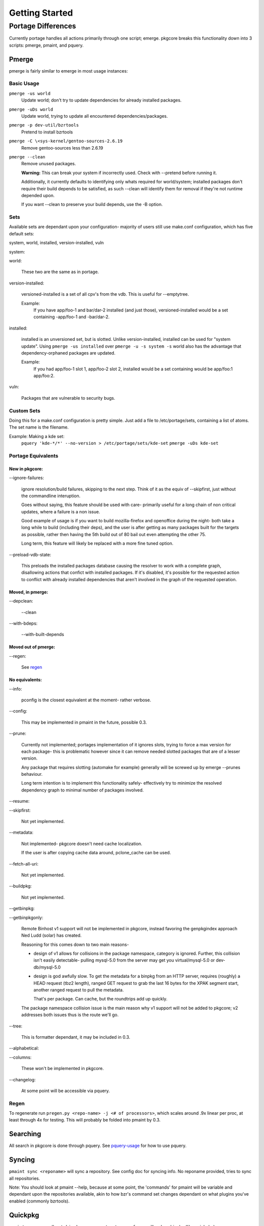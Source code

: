 ===============
Getting Started
===============

Portage Differences
+++++++++++++++++++

Currently portage handles all actions primarily through one script; emerge.
pkgcore breaks this functionality down into 3 scripts: pmerge, pmaint, and
pquery.

Pmerge
======

pmerge is fairly similar to emerge in most usage instances:

Basic Usage
-----------

``pmerge -us world``
  Update world; don't try to update dependencies for already installed
  packages.
``pmerge -uDs world``
  Update world, trying to update all encountered dependencies/packages.
``pmerge -p dev-util/bzrtools``
  Pretend to install bzrtools
``pmerge -C \<sys-kernel/gentoo-sources-2.6.19``
  Remove gentoo-sources less than 2.6.19
``pmerge --clean``
  Remove unused packages.

  **Warning:** This can break your system if
  incorrectly used. Check with --pretend before running it. 
  
  Additionally, it currently defaults to identifying only whats
  required for world/system; installed packages don't require their build
  depends to be satisfied, as such --clean will identify them for removal if
  they're not runtime depended upon.
  
  If you want --clean to preserve your build depends, use the -B option.


Sets
----

Available sets are dependant upon your configuration- majority of users still
use make.conf configuration, which has five default sets:

system, world, installed, version-installed, vuln

system:

world:

  These two are the same as in portage.


version-installed:

  versioned-installed is a set of all cpv's from the vdb. This is useful for
  --emptytree.

  Example:
    If you have app/foo-1 and bar/dar-2 installed (and just those),
    versioned-installed would be a set containing -app/foo-1 and -bar/dar-2.


installed:

  installed is an unversioned set, but is slotted. Unlike version-installed,
  installed can be used for "system update". Using ``pmerge -us installed``
  over ``pmerge -u -s system -s`` world also has the advantage that
  dependency-orphaned packages are updated.

  Example:
    If you had app/foo-1 slot 1, app/foo-2 slot 2, installed would be a set
    containing would be app/foo:1 app/foo:2.


vuln:

  Packages that are vulnerable to security bugs.

Custom Sets
-----------

Doing this for a make.conf configuration is pretty simple. Just add a file
to /etc/portage/sets, containing a list of atoms. The set name is the filename.

Example: Making a kde set:
  ``pquery 'kde-*/*' --no-version > /etc/portage/sets/kde-set``
  ``pmerge -uDs kde-set``

Portage Equivalents
-------------------

~~~~~~~~~~~~~~~
New in pkgcore:
~~~~~~~~~~~~~~~

--ignore-failures:

  ignore resolution/build failures, skipping to the next step.  Think of it
  as the equiv of --skipfirst, just without the commandline interuption.
  
  Goes without saying, this feature should be used with care- primarily useful
  for a long chain of non critical updates, where a failure is a non issue.
  
  Good example of usage is if you want to build mozilla-firefox and openoffice
  during the night- both take a long while to build (including their deps), and
  the user is after getting as many packages built for the targets as possible,
  rather then having the 5th build out of 80 bail out even attempting the other
  75.
  
  Long term, this feature will likely be replaced with a more fine tuned option.


--preload-vdb-state:

  This preloads the installed packages database causing the resolver to work
  with a complete graph, disallowing actions that confict with installed
  packages. If it's disabled, it's possible for the requested action to
  conflict with already installed dependencies that aren't involved in the
  graph of the requested operation.

~~~~~~~~~~~~~~~~~
Moved, in pmerge:
~~~~~~~~~~~~~~~~~

--depclean:

  --clean


--with-bdeps:

  --with-built-depends

~~~~~~~~~~~~~~~~~~~~
Moved out of pmerge:
~~~~~~~~~~~~~~~~~~~~

--regen:

  See regen_

~~~~~~~~~~~~~~~
No equivalents:
~~~~~~~~~~~~~~~


--info:

  pconfig is the closest equivalent at the moment- rather verbose.

--config:

  This may be implemented in pmaint in the future, possible 0.3.

--prune:

  Currently not implemented; portages implementation of it ignores slots,
  trying to force a max version for each package- this is problematic however
  since it can remove needed slotted packages that are of a lesser version.
  
  Any package that requires slotting (automake for example) generally will
  be screwed up by emerge --prunes behaviour.

  Long term intention is to implement this functionality safely- effectively
  try to minimize the resolved dependency graph to minimal number of packages
  involved.

--resume:

--skipfirst:

  Not yet implemented.

--metadata:

  Not implemented- pkgcore doesn't need cache localization.

  If the user is after copying cache data around, pclone_cache can be used.

--fetch-all-uri:

  Not yet implemented.

--buildpkg:

  Not yet implemented.

--getbinpkg:

--getbinpkgonly:

  Remote Binhost v1 support will not be implemented in pkgcore, instead
  favoring the genpkgindex approach Ned Ludd (solar) has created.
  
  Reasoning for this comes down to two main reasons-

  * design of v1 allows for collisions in the package namespace, category 
    is ignored.  Further, this collision isn't easily detectable- pulling
    mysql-5.0 from the server may get you virtual/mysql-5.0 or dev-db/mysql-5.0

  * design is god awfully slow.  To get the metadata for a binpkg from an HTTP
    server, requires (roughly) a HEAD request (tbz2 length), ranged GET request
    to grab the last 16 bytes for the XPAK segment start, another ranged
    request to pull the metadata.
    
    That's per package.  Can cache, but the roundtrips add up quickly.
  
  The package namespace collision issue is the main reason why v1 support will
  not be added to pkgcore; v2 addresses both issues thus is the route we'll go.

--tree:

  This is formatter dependant, it may be included in 0.3.

--alphabetical:

--columns:

  These won't be implemented in pkgcore.

--changelog:

  At some point will be accessible via pquery.

Regen
-----

To regenerate run ``pregen.py <repo-name> -j <# of processors>``, which scales
around .9x linear per proc, at least through 4x for testing. This will
probably be folded into pmaint by 0.3.

Searching
=========

All search in pkgcore is done through pquery. See
pquery-usage_ for how to use pquery.

Syncing
=======

``pmaint sync <reponame>`` will sync a repository. See config doc for syncing
info.  No reponame provided, tries to sync all repositories.

Note: You should look at pmaint --help, because at some point, the 'commands'
for pmaint will be variable and dependant upon the repositories available, 
akin to how bzr's command set changes dependant on what plugins you've enabled
(commonly bzrtools).

Quickpkg
========

``pmaint copy -s vdb -t binpkg sys-apps/portage --force`` will make a binpkg
(like quickpkg).

Note: this is not a --buildpkg equiv, as buildpkg grabs a package prior to
any preinst mangling, so a quickpkg'ed binpkg's contents can differ from a
binpkg built with --buildpkg.

Handy backup of existing system-
``pmaint copy -s vdb -t binpkg '*' --force``

Alternatively, generating binpkgs only if they don't exist-
``pmaint copy -s vdb -t binpkg '*' --force --ignore-existing``

.. _pquery-usage: pquery-usage.rst
